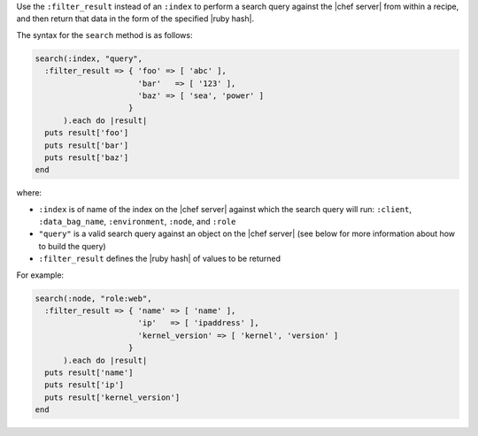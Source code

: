 .. The contents of this file are included in multiple topics.
.. This file should not be changed in a way that hinders its ability to appear in multiple documentation sets.

Use the ``:filter_result`` instead of an ``:index`` to perform a search query against the |chef server| from within a recipe, and then return that data in the form of the specified |ruby hash|.

The syntax for the ``search`` method is as follows:

.. code-block:: ruby

   search(:index, "query",
     :filter_result => { 'foo' => [ 'abc' ],
                         'bar'   => [ '123' ],
                         'baz' => [ 'sea', 'power' ]
                       }
         ).each do |result|
     puts result['foo']
     puts result['bar']
     puts result['baz']
   end

where:

* ``:index`` is of name of the index on the |chef server| against which the search query will run: ``:client``, ``:data_bag_name``, ``:environment``, ``:node``, and ``:role``
* ``"query"`` is a valid search query against an object on the |chef server| (see below for more information about how to build the query)
* ``:filter_result`` defines the |ruby hash| of values to be returned

For example:

.. code-block:: ruby

   search(:node, "role:web",
     :filter_result => { 'name' => [ 'name' ],
                         'ip'   => [ 'ipaddress' ],
                         'kernel_version' => [ 'kernel', 'version' ]
                       }
         ).each do |result|
     puts result['name']
     puts result['ip']
     puts result['kernel_version']
   end
